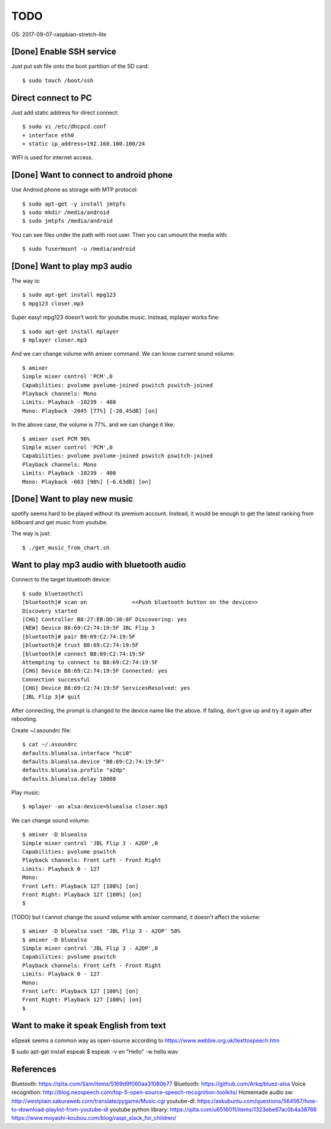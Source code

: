 TODO
====

OS: 2017-09-07-raspbian-stretch-lite

[Done] Enable SSH service
-------------------------

Just put ssh file onto the boot partition of the SD card::

 $ sudo touch /boot/ssh

Direct connect to PC
--------------------

Just add static address for direct connect::

 $ sudo vi /etc/dhcpcd.conf
 + interface eth0
 + static ip_address=192.168.100.100/24

WIFI is used for internet access.

[Done] Want to connect to android phone
---------------------------------------
Use Android phone as storage with MTP protocol::

 $ sudo apt-get -y install jmtpfs
 $ sudo mkdir /media/android
 $ sudo jmtpfs /media/android

You can see files under the path with root user. Then you can umount the media with::

 $ sudo fusermount -u /media/android

[Done] Want to play mp3 audio
-----------------------------
The way is::

 $ sudo apt-get install mpg123
 $ mpg123 closer.mp3

Super easy!
mpg123 doesn't work for youtube music. Instead, mplayer works fine::

 $ sudo apt-get install mplayer
 $ mplayer closer.mp3

And we can change volume with amixer command.
We can know current sound volume::

 $ amixer
 Simple mixer control 'PCM',0
 Capabilities: pvolume pvolume-joined pswitch pswitch-joined
 Playback channels: Mono
 Limits: Playback -10239 - 400
 Mono: Playback -2045 [77%] [-20.45dB] [on]

In the above case, the volume is 77%.
and we can change it like::

 $ amixer sset PCM 90%
 Simple mixer control 'PCM',0
 Capabilities: pvolume pvolume-joined pswitch pswitch-joined
 Playback channels: Mono
 Limits: Playback -10239 - 400
 Mono: Playback -663 [90%] [-6.63dB] [on]

[Done] Want to play new music
-----------------------------
spotify seems hard to be played without its premium account.
Instead, it would be enough to get the latest ranking from billboard and get music from youtube.

The way is just::

 $ ./get_music_from_chart.sh

Want to play mp3 audio with bluetooth audio
-------------------------------------------

Connect to the target bluetooth device::

 $ sudo bluetoothctl
 [bluetooth]# scan on              <<Push bluetooth button on the device>>
 Discovery started
 [CHG] Controller B8:27:EB:DD:30:8F Discovering: yes
 [NEW] Device B8:69:C2:74:19:5F JBL Flip 3
 [bluetooth]# pair B8:69:C2:74:19:5F
 [bluetooth]# trust B8:69:C2:74:19:5F
 [bluetooth]# connect B8:69:C2:74:19:5F
 Attempting to connect to B8:69:C2:74:19:5F
 [CHG] Device B8:69:C2:74:19:5F Connected: yes
 Connection successful
 [CHG] Device B8:69:C2:74:19:5F ServicesResolved: yes
 [JBL Flip 3]# quit

After connecting, the prompt is changed to the device name like the above.
If failing, don't give up and try it again after rebooting.

Create ~/.asoundrc file::

 $ cat ~/.asoundrc
 defaults.bluealsa.interface "hci0"
 defaults.bluealsa.device "B8:69:C2:74:19:5F"
 defaults.bluealsa.profile "a2dp"
 defaults.bluealsa.delay 10000

Play music::

 $ mplayer -ao alsa:device=bluealsa closer.mp3

We can change sound volume::

 $ amixer -D bluealsa
 Simple mixer control 'JBL Flip 3 - A2DP',0
 Capabilities: pvolume pswitch
 Playback channels: Front Left - Front Right
 Limits: Playback 0 - 127
 Mono:
 Front Left: Playback 127 [100%] [on]
 Front Right: Playback 127 [100%] [on]
 $

(TODO) but I cannot change the sound volume with amixer command, it doesn't affect the volume::

 $ amixer -D bluealsa sset 'JBL Flip 3 - A2DP' 50%
 $ amixer -D bluealsa
 Simple mixer control 'JBL Flip 3 - A2DP',0
 Capabilities: pvolume pswitch
 Playback channels: Front Left - Front Right
 Limits: Playback 0 - 127
 Mono:
 Front Left: Playback 127 [100%] [on]
 Front Right: Playback 127 [100%] [on]
 $

Want to make it speak English from text
---------------------------------------

eSpeak seems a common way as open-source according to https://www.webbie.org.uk/texttospeech.htm

$ sudo apt-get install espeak
$ espeak -v en "Hello" -w hello.wav

References
----------

Bluetooth: https://qiita.com/Sam/items/5169d9f060aa31080b77
Bluetooth: https://github.com/Arkq/bluez-alsa
Voice recognition: http://blog.neospeech.com/top-5-open-source-speech-recognition-toolkits/
Homemade audio sw: http://westplain.sakuraweb.com/translate/pygame/Music.cgi
youtube-dl: https://askubuntu.com/questions/564567/how-to-download-playlist-from-youtube-dl
youtube python library: https://qiita.com/u651601f/items/1323ebe67ac0b4a38766
https://www.moyashi-koubou.com/blog/raspi_slack_for_children/

